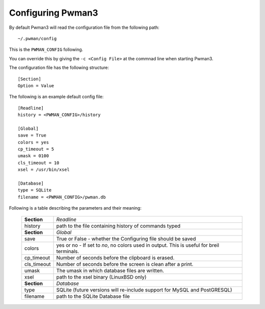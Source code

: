Configuring Pwman3
================== 

By default Pwman3 will read the configuration file from the following path::

    ~/.pwman/config 

This is the ``PWMAN_CONFIG`` following. 

You can override this by giving the ``-c <Config File>`` at the commnad line 
when starting Pwman3. 

The configuration file has the following structure::

    [Section]
    Option = Value

The following is an example default config file::
    
    [Readline]
    history = <PWMAN_CONFIG>/history

    [Global]
    save = True
    colors = yes
    cp_timeout = 5
    umask = 0100
    cls_timeout = 10
    xsel = /usr/bin/xsel

    [Database]
    type = SQLite
    filename = <PWMAN_CONFIG>/pwman.db
    

Following is a table describing the parameters and their meaning:


    ===========   ===========
    **Section**   *Readline* 
    -----------   -----------
                  *Global*
    history       path to the file containing history of commands typed
    -----------   -----------
    **Section**   *Global* 
    -----------   -----------
    save          True or False - whether the Configuring file should be saved
    -----------   -----------
    colors        yes or no - If set to *no*, no colors used in output. This is useful for breil terminals. 
    -----------   -----------
    cp_timeout    Number of seconds before the clipboard is erased.
    -----------   -----------
    cls_timeout   Number of seconds before the screen is clean after a print.
    -----------   -----------
    umask         The umask in which database files are written.
    -----------   -----------
    xsel          path to the xsel binary (Linux\BSD only) 
    -----------   -----------
    **Section**   *Database* 
    -----------   -----------
    type          SQLite (future versions will re-include support for MySQL and PostGRESQL)
    -----------   -----------
    filename      path to the SQLite Database file 
    ===========   ===========

